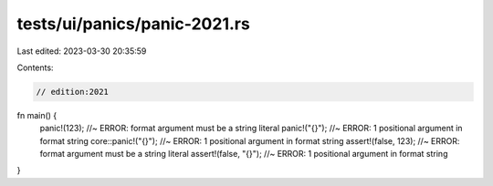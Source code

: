 tests/ui/panics/panic-2021.rs
=============================

Last edited: 2023-03-30 20:35:59

Contents:

.. code-block:: rs

    // edition:2021

fn main() {
    panic!(123); //~ ERROR: format argument must be a string literal
    panic!("{}"); //~ ERROR: 1 positional argument in format string
    core::panic!("{}"); //~ ERROR: 1 positional argument in format string
    assert!(false, 123); //~ ERROR: format argument must be a string literal
    assert!(false, "{}"); //~ ERROR: 1 positional argument in format string
}


